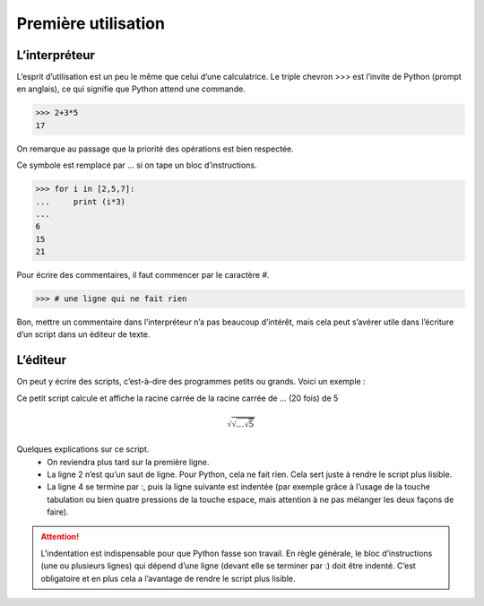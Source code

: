 .. meta::
    :description: utilisation de Python par l'interpréteur et par l'éditeur
    :keywords: python, algorithmique, programmation, langage, lycée, interpréteur, éditeur

********************
Première utilisation
********************
   
L’interpréteur
==============

L’esprit d’utilisation est un peu le même que celui d’une calculatrice. Le triple chevron >>> est l’invite de Python (prompt en anglais), ce qui signifie que Python attend une commande.

.. sourcecode:: python

   >>> 2+3*5
   17

On remarque au passage que la priorité des opérations est bien respectée.

Ce symbole est remplacé par ... si on tape un bloc d’instructions.


.. sourcecode:: python

   >>> for i in [2,5,7]:
   ...     print (i*3)
   ...
   6
   15
   21

Pour écrire des commentaires, il faut commencer par le caractère #.

.. sourcecode:: python

   >>> # une ligne qui ne fait rien

Bon, mettre un commentaire dans l’interpréteur n’a pas beaucoup d’intérêt, mais cela peut s’avérer utile dans l’écriture d’un script dans un éditeur de texte.

.. image:: /images/pyscripter-interpreteur1.png
    :align: center

L’éditeur
=========

On peut y écrire des scripts, c’est-à-dire des programmes petits ou grands. Voici un exemple :

.. sourcecode:: python
   :linenos:

   from math import *	# importation du module math

   d=5
   for i in range(20):
       d=sqrt(d)

   print("on trouve",d)

Ce petit script calcule et affiche la racine carrée de la racine carrée de ... (20
fois) de 5

.. math::

   \sqrt{\sqrt{\dots \sqrt{5}}}

Quelques explications sur ce script.
    - On reviendra plus tard sur la première ligne.
    - La ligne 2 n’est qu’un saut de ligne. Pour Python, cela ne fait rien. Cela sert juste à rendre le script plus lisible.
    - La ligne 4 se termine par :, puis la ligne suivante est indentée (par exemple grâce à l’usage de la touche tabulation ou bien quatre pressions de la touche espace, mais attention à ne pas mélanger les deux façons de faire).

.. image:: /images/pyscripter-editeur1.png
    :align: center

.. attention::
   
    L'indentation est indispensable pour que Python fasse son travail. En règle générale, le bloc d’instructions (une ou plusieurs lignes) qui dépend d’une ligne (devant elle se terminer par :) doit être indenté. C’est obligatoire et en plus cela a l’avantage de rendre le script plus lisible. 



